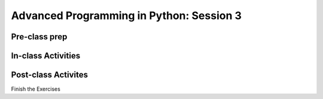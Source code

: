 #########################################
Advanced Programming in Python: Session 3
#########################################

Pre-class prep
==============


In-class Activities
===================


Post-class Activites
====================

Finish the Exercises
